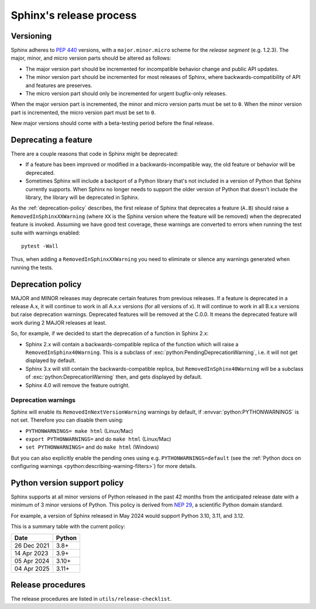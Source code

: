 ========================
Sphinx's release process
========================

Versioning
----------

Sphinx adheres to :pep:`440` versions, with a ``major.minor.micro`` scheme for
the *release segment* (e.g. 1.2.3).
The major, minor, and micro version parts should be altered as follows:

* The major version part should be incremented for incompatible behavior change and
  public API updates.

* The minor version part should be incremented for most releases of Sphinx, where
  backwards-compatibility of API and features are preserves.

* The micro version part should only be incremented for urgent bugfix-only releases.

When the major version part is incremented, the minor and micro version parts
must be set to ``0``.
When the minor version part is incremented, the micro version part must be set
to ``0``.

New major versions should come with a beta-testing period before the final
release.


Deprecating a feature
---------------------

There are a couple reasons that code in Sphinx might be deprecated:

* If a feature has been improved or modified in a backwards-incompatible way,
  the old feature or behavior will be deprecated.

* Sometimes Sphinx will include a backport of a Python library that's not
  included in a version of Python that Sphinx currently supports. When Sphinx
  no longer needs to support the older version of Python that doesn't include
  the library, the library will be deprecated in Sphinx.

As the :ref:`deprecation-policy` describes, the first release of Sphinx that
deprecates a feature (``A.B``) should raise a ``RemovedInSphinxXXWarning``
(where ``XX`` is the Sphinx version where the feature will be removed) when the
deprecated feature is invoked. Assuming we have good test coverage, these
warnings are converted to errors when running the test suite with warnings
enabled::

    pytest -Wall

Thus, when adding a ``RemovedInSphinxXXWarning`` you need to eliminate or
silence any warnings generated when running the tests.


.. _deprecation-policy:

Deprecation policy
------------------

MAJOR and MINOR releases may deprecate certain features from previous
releases. If a feature is deprecated in a release A.x, it will continue to
work in all A.x.x versions (for all versions of x). It will continue to work
in all B.x.x versions but raise deprecation warnings. Deprecated features
will be removed at the C.0.0. It means the deprecated feature will work during
2 MAJOR releases at least.

So, for example, if we decided to start the deprecation of a function in
Sphinx 2.x:

* Sphinx 2.x will contain a backwards-compatible replica of the function
  which will raise a ``RemovedInSphinx40Warning``.
  This is a subclass of :exc:`python:PendingDeprecationWarning`, i.e. it
  will not get displayed by default.

* Sphinx 3.x will still contain the backwards-compatible replica, but
  ``RemovedInSphinx40Warning`` will be a subclass of
  :exc:`python:DeprecationWarning` then, and gets displayed by default.

* Sphinx 4.0 will remove the feature outright.

Deprecation warnings
~~~~~~~~~~~~~~~~~~~~

Sphinx will enable its ``RemovedInNextVersionWarning`` warnings by default, if
:envvar:`python:PYTHONWARNINGS` is not set.  Therefore you can disable them
using:

* ``PYTHONWARNINGS= make html`` (Linux/Mac)
* ``export PYTHONWARNINGS=`` and do ``make html`` (Linux/Mac)
* ``set PYTHONWARNINGS=`` and do ``make html`` (Windows)

But you can also explicitly enable the pending ones using e.g.
``PYTHONWARNINGS=default`` (see the :ref:`Python docs on configuring warnings
<python:describing-warning-filters>`) for more details.

Python version support policy
-----------------------------

Sphinx supports at all minor versions of Python released in the past 42 months
from the anticipated release date with a minimum of 3 minor versions of Python.
This policy is derived from `NEP 29`_, a scientific Python domain standard.

.. _NEP 29: https://numpy.org/neps/nep-0029-deprecation_policy.html

For example, a version of Sphinx released in May 2024 would support Python 3.10,
3.11, and 3.12.

This is a summary table with the current policy:

=========== ======
Date        Python
=========== ======
26 Dec 2021 3.8+
----------- ------
14 Apr 2023 3.9+
----------- ------
05 Apr 2024 3.10+
----------- ------
04 Apr 2025 3.11+
=========== ======

Release procedures
------------------

The release procedures are listed in ``utils/release-checklist``.

